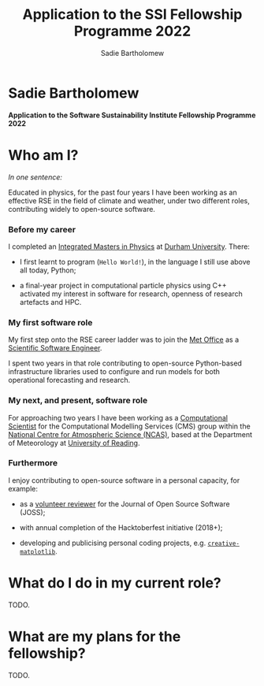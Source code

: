 #+REVEAL_ROOT: ./reveal.js
#+REVEAL_EXTRA_CSS: ./css/application.css

#+REVEAL_THEME: white
# ./css/swiss.css
#+REVEAL_TRANS: concave

#+REVEAL_TITLE_SLIDE:

#+OPTIONS: toc:0
#+OPTIONS: reveal_slide_number:nil
#+OPTIONS: timestamp:nil
#+OPTIONS: num:nil

#+TITLE: Application to the SSI Fellowship Programme 2022
#+AUTHOR: Sadie Bartholomew
#+EMAIL: sadie.bartholomew@ncas.ac.uk

* Sadie Bartholomew
   :PROPERTIES:
   :reveal_background: linear-gradient(to bottom, #B9B9C6 15%, #ffffff 100%)
   :END:

#+ATTR_HTML: :height 40%, :width 40%
[[./media/photos/headshot.jpg]]


*Application to the Software Sustainability Institute Fellowship Programme 2022*


* Who am I?
   :PROPERTIES:
   :reveal_background: linear-gradient(to bottom, #78A8E2 15%, #ffffff 100%)
   :END:

/In one sentence:/

Educated in physics, for the past four years I have been working as an effective
RSE in the field of climate and weather, under two different roles,
contributing widely to open-source software.


*** Before my career
   :PROPERTIES:
   :reveal_background: linear-gradient(to bottom, #78A8E2 15%, #ffffff 100%)
   :END:

#+ATTR_HTML: :height 35%, :width 35% :align center
[[./media/logos/Durham_University_Logo.png]]

I completed an _Integrated Masters in Physics_ at _Durham University_. There:

#+REVEAL_HTML: <div style="font-size: 0.8em">
- I first learnt to program (=Hello World!=), in the language I still use above all
  today, Python;
- a final-year project in computational particle physics using C++ activated
  my interest in software for research, openness of research artefacts and HPC.
 #+REVEAL_HTML: </div>


*** My first software role
   :PROPERTIES:
   :reveal_background: linear-gradient(to bottom, #78A8E2 15%, #ffffff 100%)
   :END:

#+ATTR_HTML: :height 20%, :width 20% :align center
[[./media/logos/Met_Office_new_logo.png]]

My first step onto the RSE career ladder was to join the
_Met Office_ as a _Scientific Software Engineer_.

I spent two years in that role contributing to open-source Python-based
infrastructure libraries used to configure and run models for both
operational forecasting and research.


*** My next, and present, software role
   :PROPERTIES:
   :reveal_background: linear-gradient(to bottom, #78A8E2 15%, #ffffff 100%)
   :END:

For approaching two years I have been working as a _Computational Scientist_
for the Computational Modelling Services (CMS)
group within the _National Centre for Atmospheric Science (NCAS)_,
based at the Department of Meteorology at _University of Reading_.

#+REVEAL_HTML: <div class="column" style="float:left; width:60%">
#+ATTR_HTML: :height 100%, :width 100%
[[./media/logos/NCAS_national_centre_logo_transparent.png]]
 #+REVEAL_HTML: </div>

 #+REVEAL_HTML: <div class="column" style="float:right; width:40%">
#+ATTR_HTML: :height 100%, :width 100%
[[./media/logos/University_of_Reading_logo.svg]]
 #+REVEAL_HTML: </div>


*** Furthermore
   :PROPERTIES:
   :reveal_background: linear-gradient(to bottom, #78A8E2 15%, #ffffff 100%)
   :END:

I enjoy contributing to open-source software in a personal capacity,
for example:

#+REVEAL_HTML: <div class="column" style="float:left; width:60%; font-size: 0.8em">
- as a [[https://joss.theoj.org/papers/reviewed_by/@sadielbartholomew][volunteer reviewer]] for the Journal of Open Source Software (JOSS);
- with annual completion of the Hacktoberfest initiative (2018+);
- developing and publicising personal coding projects, e.g.
  [[https://github.com/sadielbartholomew/creative-matplotlib][=creative-matplotlib=]].
 #+REVEAL_HTML: </div>


 #+REVEAL_HTML: <div class="column" style="float:right; width:40%">
#+BEGIN_EXPORT html
<img src="./media/videos/rotation_of_fractioned_circles_uniform.gif" /> 
#+END_EXPORT
 #+REVEAL_HTML: </div>

* What do I do in my current role?
   :PROPERTIES:
   :reveal_background: linear-gradient(to bottom, #E48181 15%, #ffffff 100%)
   :END:
TODO.


* What are my plans for the fellowship?
   :PROPERTIES:
   :reveal_background: linear-gradient(to bottom, #70C2BF 15%, #ffffff 100%)
   :END:
TODO.

